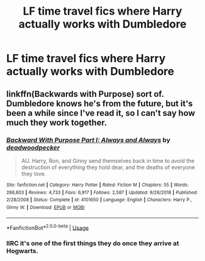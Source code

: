 #+TITLE: LF time travel fics where Harry actually works with Dumbledore

* LF time travel fics where Harry actually works with Dumbledore
:PROPERTIES:
:Author: Namzeh011
:Score: 3
:DateUnix: 1569265867.0
:DateShort: 2019-Sep-23
:FlairText: Request
:END:

** linkffn(Backwards with Purpose) sort of. Dumbledore knows he's from the future, but it's been a while since I've read it, so I can't say how much they work together.
:PROPERTIES:
:Author: AevnNoram
:Score: 2
:DateUnix: 1569269676.0
:DateShort: 2019-Sep-23
:END:

*** [[https://www.fanfiction.net/s/4101650/1/][*/Backward With Purpose Part I: Always and Always/*]] by [[https://www.fanfiction.net/u/386600/deadwoodpecker][/deadwoodpecker/]]

#+begin_quote
  AU. Harry, Ron, and Ginny send themselves back in time to avoid the destruction of everything they hold dear, and the deaths of everyone they love.
#+end_quote

^{/Site/:} ^{fanfiction.net} ^{*|*} ^{/Category/:} ^{Harry} ^{Potter} ^{*|*} ^{/Rated/:} ^{Fiction} ^{M} ^{*|*} ^{/Chapters/:} ^{55} ^{*|*} ^{/Words/:} ^{286,803} ^{*|*} ^{/Reviews/:} ^{4,733} ^{*|*} ^{/Favs/:} ^{6,917} ^{*|*} ^{/Follows/:} ^{2,587} ^{*|*} ^{/Updated/:} ^{9/28/2018} ^{*|*} ^{/Published/:} ^{2/28/2008} ^{*|*} ^{/Status/:} ^{Complete} ^{*|*} ^{/id/:} ^{4101650} ^{*|*} ^{/Language/:} ^{English} ^{*|*} ^{/Characters/:} ^{Harry} ^{P.,} ^{Ginny} ^{W.} ^{*|*} ^{/Download/:} ^{[[http://www.ff2ebook.com/old/ffn-bot/index.php?id=4101650&source=ff&filetype=epub][EPUB]]} ^{or} ^{[[http://www.ff2ebook.com/old/ffn-bot/index.php?id=4101650&source=ff&filetype=mobi][MOBI]]}

--------------

*FanfictionBot*^{2.0.0-beta} | [[https://github.com/tusing/reddit-ffn-bot/wiki/Usage][Usage]]
:PROPERTIES:
:Author: FanfictionBot
:Score: 1
:DateUnix: 1569269690.0
:DateShort: 2019-Sep-23
:END:


*** IIRC it's one of the first things they do once they arrive at Hogwarts.
:PROPERTIES:
:Author: ParanoidDrone
:Score: 1
:DateUnix: 1569333841.0
:DateShort: 2019-Sep-24
:END:
